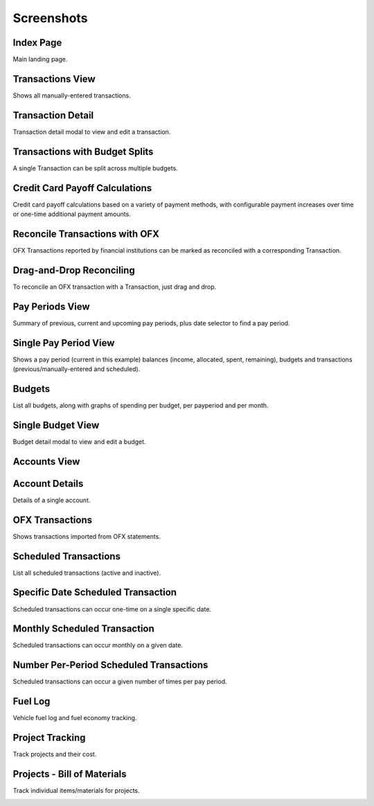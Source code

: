 Screenshots
===========

Index Page
----------

Main landing page.

.. image:: index_sm.png
   :target: index.png

Transactions View
-----------------

Shows all manually-entered transactions.

.. image:: transactions_sm.png
   :target: transactions.png

Transaction Detail
------------------

Transaction detail modal to view and edit a transaction.

.. image:: transaction2_sm.png
   :target: transaction2.png

Transactions with Budget Splits
-------------------------------

A single Transaction can be split across multiple budgets.

.. image:: transaction4_sm.png
   :target: transaction4.png

Credit Card Payoff Calculations
-------------------------------

Credit card payoff calculations based on a variety of payment methods, with configurable payment increases over time or one-time additional payment amounts.

.. image:: credit-payoff_sm.png
   :target: credit-payoff.png

Reconcile Transactions with OFX
-------------------------------

OFX Transactions reported by financial institutions can be marked as reconciled with a corresponding Transaction.

.. image:: reconcile_sm.png
   :target: reconcile.png

Drag-and-Drop Reconciling
-------------------------

To reconcile an OFX transaction with a Transaction, just drag and drop.

.. image:: reconcile-drag_sm.png
   :target: reconcile-drag.png

Pay Periods View
----------------

Summary of previous, current and upcoming pay periods, plus date selector to find a pay period.

.. image:: payperiods_sm.png
   :target: payperiods.png

Single Pay Period View
----------------------

Shows a pay period (current in this example) balances (income, allocated, spent, remaining), budgets and transactions (previous/manually-entered and scheduled).

.. image:: payperiod_sm.png
   :target: payperiod.png

Budgets
-------

List all budgets, along with graphs of spending per budget, per payperiod and per month.

.. image:: budgets_sm.png
   :target: budgets.png

Single Budget View
------------------

Budget detail modal to view and edit a budget.

.. image:: budget2_sm.png
   :target: budget2.png

Accounts View
-------------

.. image:: accounts_sm.png
   :target: accounts.png

Account Details
---------------

Details of a single account.

.. image:: account1_sm.png
   :target: account1.png

OFX Transactions
----------------

Shows transactions imported from OFX statements.

.. image:: ofx_sm.png
   :target: ofx.png

Scheduled Transactions
----------------------

List all scheduled transactions (active and inactive).

.. image:: scheduled_sm.png
   :target: scheduled.png

Specific Date Scheduled Transaction
-----------------------------------

Scheduled transactions can occur one-time on a single specific date.

.. image:: scheduled1_sm.png
   :target: scheduled1.png

Monthly Scheduled Transaction
-----------------------------

Scheduled transactions can occur monthly on a given date.

.. image:: scheduled2_sm.png
   :target: scheduled2.png

Number Per-Period Scheduled Transactions
----------------------------------------

Scheduled transactions can occur a given number of times per pay period.

.. image:: scheduled3_sm.png
   :target: scheduled3.png

Fuel Log
--------

Vehicle fuel log and fuel economy tracking.

.. image:: fuel_sm.png
   :target: fuel.png

Project Tracking
----------------

Track projects and their cost.

.. image:: projects_sm.png
   :target: projects.png

Projects - Bill of Materials
----------------------------

Track individual items/materials for projects.

.. image:: bom_sm.png
   :target: bom.png

